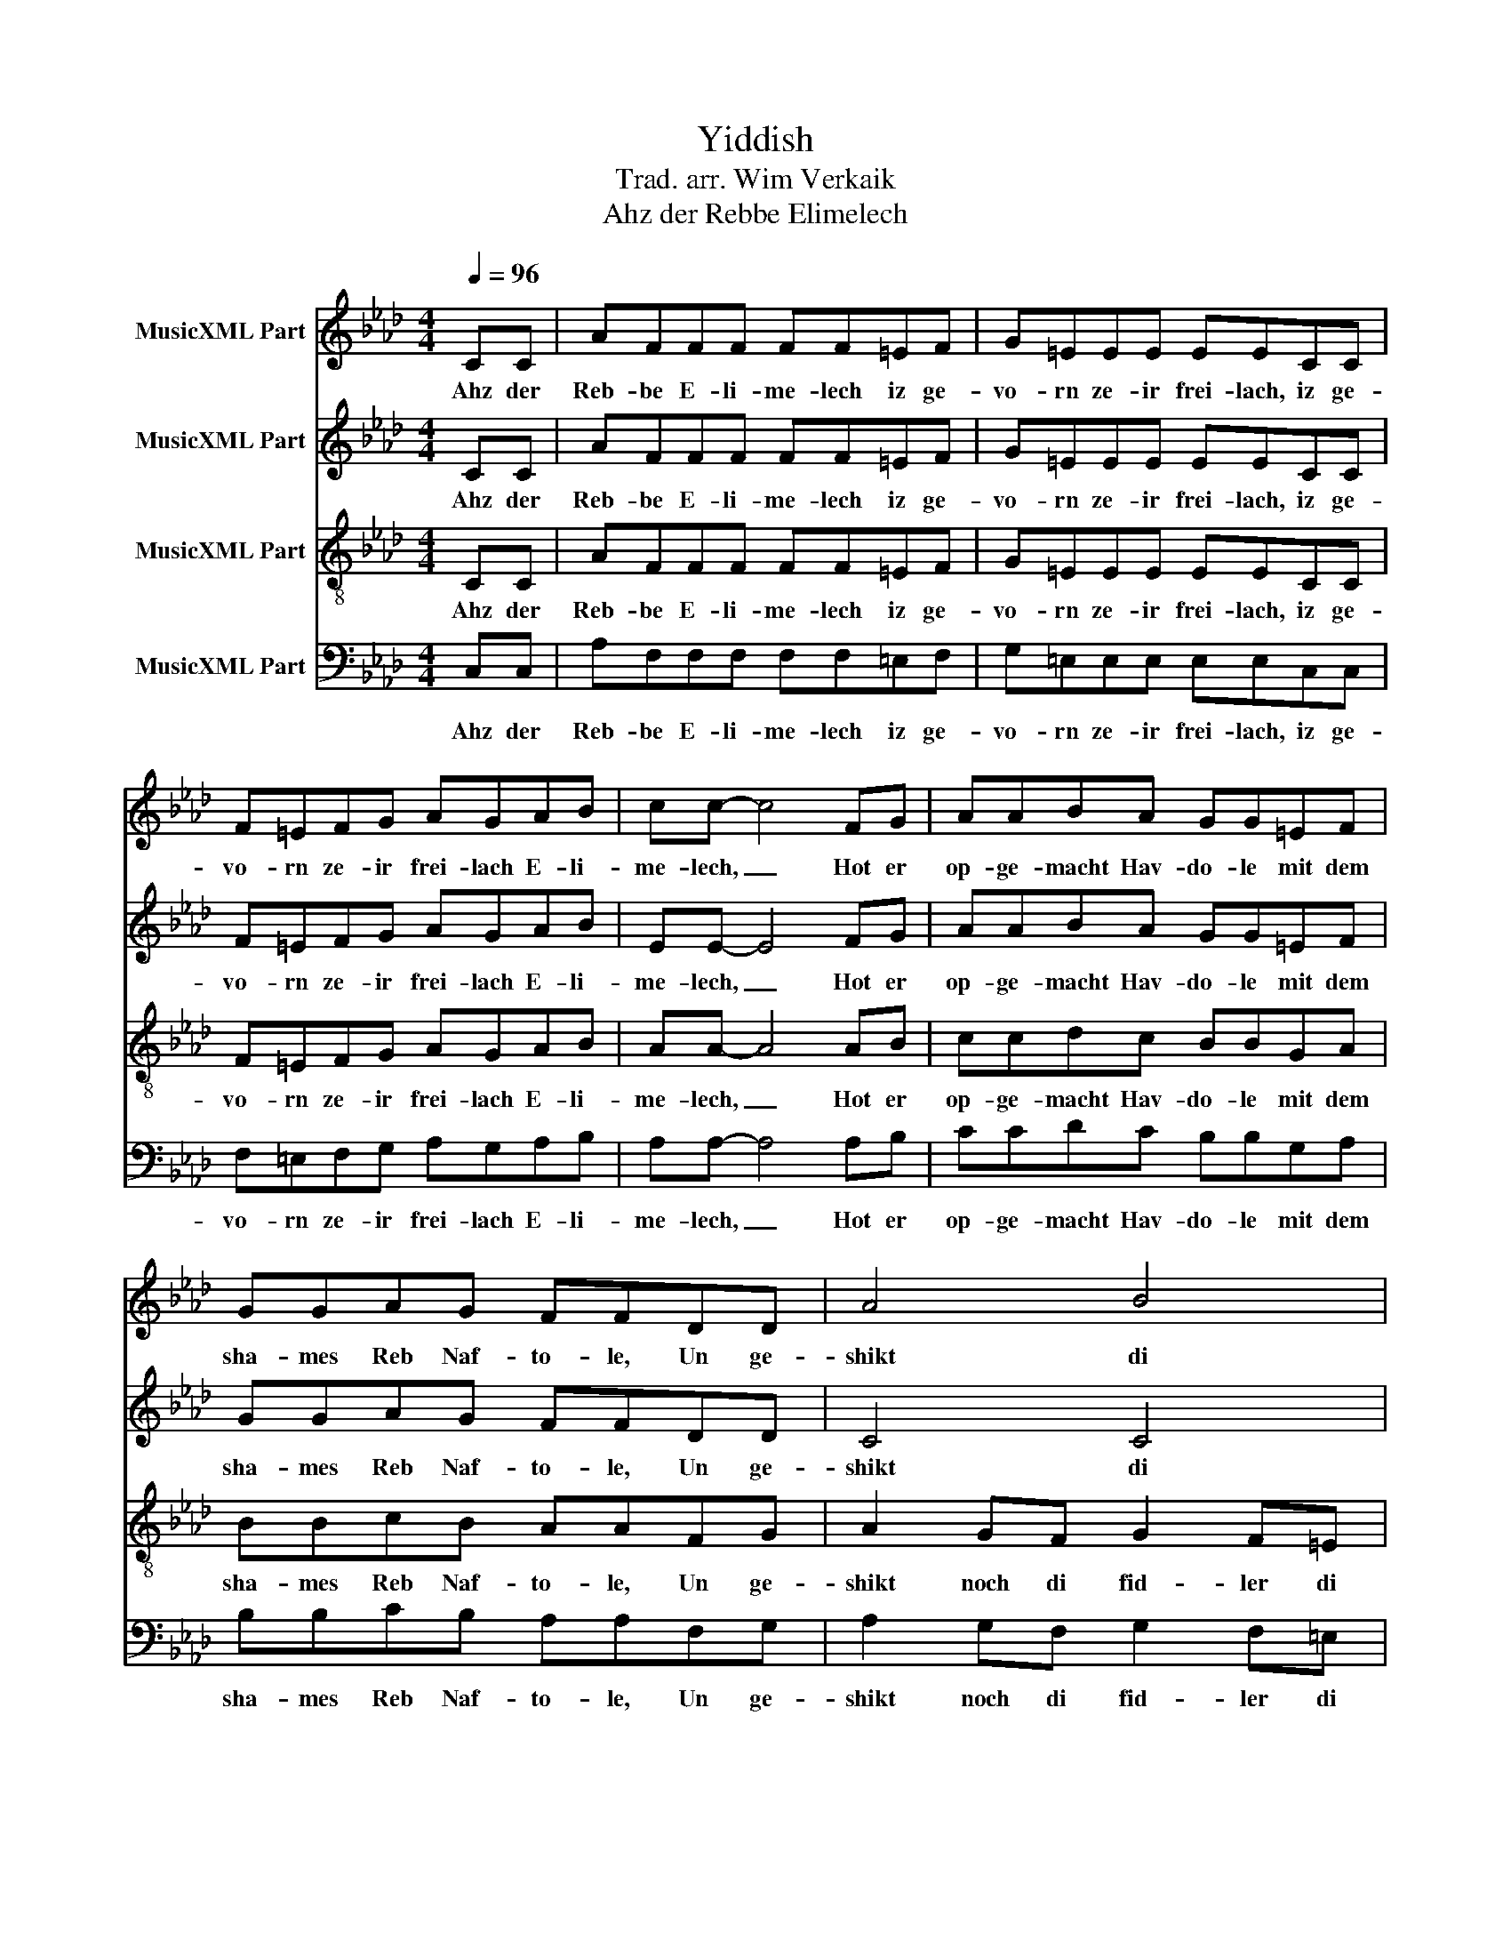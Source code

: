 X:1
T:Yiddish
T:Trad. arr. Wim Verkaik
T:Ahz der Rebbe Elimelech
%%score 1 2 3 4
L:1/8
Q:1/4=96
M:4/4
K:Ab
V:1 treble nm="MusicXML Part"
V:2 treble nm="MusicXML Part"
V:3 treble-8 nm="MusicXML Part"
V:4 bass nm="MusicXML Part"
V:1
 CC | AFFF FF=EF | G=EEE EECC | F=EFG AGAB | cc- c4 FG | AABA GG=EF | GGAG FFDD | A4 B4 | %8
w: Ahz der|Reb- be E- li- me- lech iz ge-|vo- rn ze- ir frei- lach, iz ge-|vo- rn ze- ir frei- lach E- li-|me- lech, _ Hot er|op- ge- macht Hav- do- le mit dem|sha- mes Reb Naf- to- le, Un ge-|shikt di|
 A4 z CCC | AFFF FF=EF | G=EEE EECC | F=EFG AGAB | c4 z AAB | ccdc cccc | cccc ccdd | cccc cccc | %16
w: tzvei. Un az di|fi- dl- di- ke fid- ler ho- bn|fi- dl- dik ge- fi- dlt, Ho- bn|fi- dl- dik ge- fi- dlt, ho- bn|zei. Un az di|fi- dl- di- ke fid- ler ho- bn|fi- dl- dik ge- fi- dlt, ho- bn|fi- dl- dik ge- fi- dlt ho- bn|
 f4 z CCC | AFFF FF=EF | G=EEE EECC | F=EFG AGAB | cc- c4 FG | AABA GG=EF | GGAG FFDD | A4 B4 | %24
w: zei. Un az der|Reb- be E- li- me- lech iz ge-|vo- rn gor shtark frei- lach, iz ge-|vo- rn gor shtark frei- lach E- li-|me- lech, _ Hat er|ois- ge- tan dem ki- tl, un hot|on- ge- ton dos hi- tl, un ge-|shikt di-|
 A4 z CCC | AFFF FF=EF | G=EEE EECC | F=EFG AGAB | c4 z AAB | ccdc cccc | cccc ccdd | cccc cccc | %32
w: tzvei. Un az di|pai- kl- di- ke paik- ler ho- bn|pai- kl- dik ge- pai- kld, ho- bn|pai- kl- dik ge- pai- kld ho- bn|zei. Un az di|pai- kl- di- ke paik- ler ho- bn|pai- kl- dik ge- pai- kld, ho- bn|pai- kl- dik ge- pai- kld ho- bn|
 f4 z CCC | AFFF FF=EF | G=EEE EECC | F=EFG AGAB | cc- c4 FG | AABA GG=EF | GGAG FFDD | A4 B4 | %40
w: zei. Un az der|Reb- be E- li- me- lech iz ge-|vo- rn gor shtark frei- lach, iz ge-|vo- rn gor shtark frei- lach E- li-|me- lech, _ Hat er|ois- ge- tan dem ki- tl, un hot|on- ge- ton dos hi- tl, un ge-|shikt di-|
 A4 z CCC | AFFF FF=EF | G=EEE EECC | F=EFG AGAB | c4 z AAB | ccdc cccc | cccc ccdd | cccc cccc | %48
w: tzvei. Un az di|fi- dl- di- ke fid- ler ho- bn|fi- dl- dik ge- fi- dld, ho- bn|fi- dl- dik ge- fi- dld ho- bn|zei. Un az di|fi- dl- di- ke fid- ler ho- bn|fi- dl- dik ge- fi- dld ho- bn|fi- dl- dik ge- fi- dld ho- bn|
 f4 z2 z |] %49
w: zei.|
V:2
 CC | AFFF FF=EF | G=EEE EECC | F=EFG AGAB | EE- E4 FG | AABA GG=EF | GGAG FFDD | C4 C4 | F4 z4 | %9
w: Ahz der|Reb- be E- li- me- lech iz ge-|vo- rn ze- ir frei- lach, iz ge-|vo- rn ze- ir frei- lach E- li-|me- lech, _ Hot er|op- ge- macht Hav- do- le mit dem|sha- mes Reb Naf- to- le, Un ge-|shikt di|tzvei.|
 z4 z CCC | BGGG GG=EE | F=EFE FFFF | AGAB cBcd | AAAc BBGA | BBcB AAFG | AAGF GGF=E | F4 z CCC | %17
w: Un az di|fi- dl- di- ke fid- ler ho- bn|fi- dl- dik ge- fi- dlt, Ho- bn|fi- dl- dik ge- fi- dlt, ho- bn|zei. Un az di fid- ler ho- bn|fi- dl- dik ge- fi- dlt, ho- bn|fi- dl- dik ge- fi- dlt ho- bn|zei. Un az der|
 AFFF FF=EF | G=EEE EECC | F=EFG AGAB | EE- E4 FG | AABA GG=EF | GGAG FFDD | C4 C4 | F4 z4 | %25
w: Reb- be E- li- me- lech iz ge-|vo- rn gor shtark frei- lach, iz ge-|vo- rn gor shtark frei- lach E- li-|me- lech, _ Hat er|ois- ge- tan dem ki- tl, un hot|on- ge- ton dos hi- tl, un ge-|shikt di-||
 z4 z CCC | BGGG GG=EE | F=EFE FFFF | AGAB cBcd | AAAc BBGA | BBcB AAFG | AAGF GGF=E | F4 z CCC | %33
w: Un az di|pai- kl- di- ke paik- ler ho- bn|pai- kl- dik ge- pai- kld, ho- bn|pai- kl- dik ge- pai- kld ho- bn|pai- kl- di- ke paik- ler ho- bn|pai- kl- dik ge- pai- kld, ho- bn|pai- kl- dik ge- pai- kld ho- bn|zei. Un az der|
 AFFF FF=EF | G=EEE EECC | F=EFG AGAB | EE- E4 FG | AABA GG=EF | GGAG FFDD | C4 C4 | F4 z4 | %41
w: Reb- be E- li- me- lech iz ge-|vo- rn gor shtark frei- lach, iz ge-|vo- rn gor shtark frei- lach E- li-|me- lech, _ Hat er|ois- ge- tan dem ki- tl, un hot|on- ge- ton dos hi- tl, un ge-|shikt di-|tzvei.|
 z4 z CCC | BGGG GG=EE | F=EFE FFFF | AGAB cBcd | AAAc BBGA | BBcB AAFG | AAGF GGF=E | F4 z2 z |] %49
w: Un az di|fi- dl- di- ke fid- ler ho- bn|fi- dl- dik ge- fi- dld, ho- bn|fi- dl- dik ge- fi- dld ho- bn|zei. Un az di fid- ler ho- bn|fi- dl- dik ge- fi- dld ho- bn|fi- dl- dik ge- fi- dld ho- bn|zei.|
V:3
 CC | AFFF FF=EF | G=EEE EECC | F=EFG AGAB | AA- A4 AB | ccdc BBGA | BBcB AAFG | A2 GF G2 F=E | %8
w: Ahz der|Reb- be E- li- me- lech iz ge-|vo- rn ze- ir frei- lach, iz ge-|vo- rn ze- ir frei- lach E- li-|me- lech, _ Hot er|op- ge- macht Hav- do- le mit dem|sha- mes Reb Naf- to- le, Un ge-|shikt noch di fid- ler di|
 F8 | z8 | z4 z ccc | cccc dddd | ecAG AdcB | AABA GG=EF | G4 z AAc | ff=ed eedc | c4 z CCC | %17
w: tzvei.||Un az di|fi- dl- di- ke fid- ler ho- bn|fi- dl- dik ge- fi- dlt, ho- bn|fi- dl- dik ge- fi- dlt ho- bn|zei. Un az di|fi- dl- dik ge- fi- dlt ho- bn|zei. Un az der|
 AFFF FF=EF | G=EEE EECC | F=EFG AGAB | AA- A4 AB | ccdc BBGA | BBcB AAFG | A2 GF G2 F=E | F8 | %25
w: Reb- be E- li- me- lech iz ge-|vo- rn gor shtark frei- lach, iz ge-|vo- rn gor shtark frei- lach E- li-|me- lech, _ Hat er|ois- ge- tan dem ki- tl, un hot|on- ge- ton dos hi- tl, un ge-|shikt noch di paik- ler di-|tzvei.|
 z8 | z4 z ccc | cccc dddd | ecAG AdcB | AABA GG=EF | G4 z AAc | ff=ed eedc | c4 z CCC | %33
w: |Un az di|pai- kl- di- ke paik- ler ho- bn|pai- kl- dik ge- pai- kld, ho- bn|pai- kl- dik ge- pai- kld ho- bn|zei. Un az di|pai- kl- dik ge- pai- kld ho- bn|zei. Un az der|
 AFFF FF=EF | G=EEE EECC | F=EFG AGAB | AA- A4 AB | ccdc BBGA | BBcB AAFG | A2 GF G2 F=E | F8 | %41
w: Reb- be E- li- me- lech iz ge-|vo- rn gor shtark frei- lach, iz ge-|vo- rn gor shtark frei- lach E- li-|me- lech, _ Hat er|ois- ge- tan dem ki- tl, un hot|on- ge- ton dos hi- tl, un ge-|shikt noch di fid- ler di-|tzvei.|
 cc/c/ c ccc/c/cc | cc/c/cccc/c/cc | cc/c/ccdd/d/dd | e2 e2 e2 z2 | ee/e/ee=ee/e/ee | %46
w: Pom- pa- ta pom pom _ _ _ _ _|_ _ _ _ _ _ _ _ _ _||||
 =ee/e/eeff/f/ff | ff/f/ff=ee/e/ee | fdcA F2 z |] %49
w: ||pom pom pom pom pom|
V:4
 C,C, | A,F,F,F, F,F,=E,F, | G,=E,E,E, E,E,C,C, | F,=E,F,G, A,G,A,B, | A,A,- A,4 A,B, | %5
w: Ahz der|Reb- be E- li- me- lech iz ge-|vo- rn ze- ir frei- lach, iz ge-|vo- rn ze- ir frei- lach E- li-|me- lech, _ Hot er|
 CCDC B,B,G,A, | B,B,CB, A,A,F,G, | A,2 G,F, G,2 F,=E, | F,2 C,2 F,,4 | z8 | z8 | z4 z C,C,C, | %12
w: op- ge- macht Hav- do- le mit dem|sha- mes Reb Naf- to- le, Un ge-|shikt noch di fid- ler di|tzvei. di tzvei.|||Un az di|
 A,E,E,E, E,E,C,D, | E,E,F,E, C,C,C,C, | C,C,C,C, F,F,F,F, | A,4 z G,G,G, | A,2 G,2 F,C,C,C, | %17
w: fi- dl- di- ke fid- ler ho- bn|fi- dl- dik ge- fi- dlt, ho- bn|fi- dl- dik ge- fi- dlt ho- bn|zei. Un az di|tzvei. di tzvei. Un az der|
 A,F,F,F, F,F,=E,F, | G,=E,E,E, E,E,C,C, | F,=E,F,G, A,G,A,B, | A,A,- A,4 A,B, | CCDC B,B,G,A, | %22
w: Reb- be E- li- me- lech iz ge-|vo- rn gor shtark frei- lach, iz ge-|vo- rn gor shtark frei- lach E- li-|me- lech, _ Hat er|ois- ge- tan dem ki- tl, un hot|
 B,B,CB, A,A,F,G, | A,2 G,F, G,2 F,=E, | F,2 C,2 F,,4 | z8 | z8 | z4 z C,C,C, | A,E,E,E, E,E,C,D, | %29
w: on- ge- ton dos hi- tl, un ge-|shikt noch di paik- ler di-|tzvei. di- tzvei.|||Un az di|pai- kl- di- ke paik- ler ho- bn|
 E,E,F,E, C,C,C,C, | C,C,C,C, F,F,F,F, | A,4 z G,G,G, | A,2 G,2 F,C,C,C, | A,F,F,F, F,F,=E,F, | %34
w: pai- kl- dik ge- pai- kld, ho- bn|pai- kl- dik ge- pai- kld ho- bn|zei. Un az di|tzvei. di- tzvei. Un az der|Reb- be E- li- me- lech iz ge-|
 G,=E,E,E, E,E,C,C, | F,=E,F,G, A,G,A,B, | A,A,- A,4 A,B, | CCDC B,B,G,A, | B,B,CB, A,A,F,G, | %39
w: vo- rn gor shtark frei- lach, iz ge-|vo- rn gor shtark frei- lach E- li-|me- lech, _ Hat er|ois- ge- tan dem ki- tl, un hot|on- ge- ton dos hi- tl, un ge-|
 A,2 G,F, G,2 F,=E, | F,2 C,2 F,,4 | F,2 F,F, F,2 F,2 | C,2 C,C, C,2 C,2 | F,2 F,F, D,2 D,D, | %44
w: shikt noch di fid- ler di-|tzvei. di- tzvei.|Dom da da dom dom|_ _ _ _ _||
 A,2 E,2 A,,2 z2 | A,2 A,A, G,2 G,2 | =E,2 E,E, F,2 D,2 | C,2 C,C, C,2 C,2 | F,2 C,2 F,,2 z |] %49
w: ||||dom dom dom|

